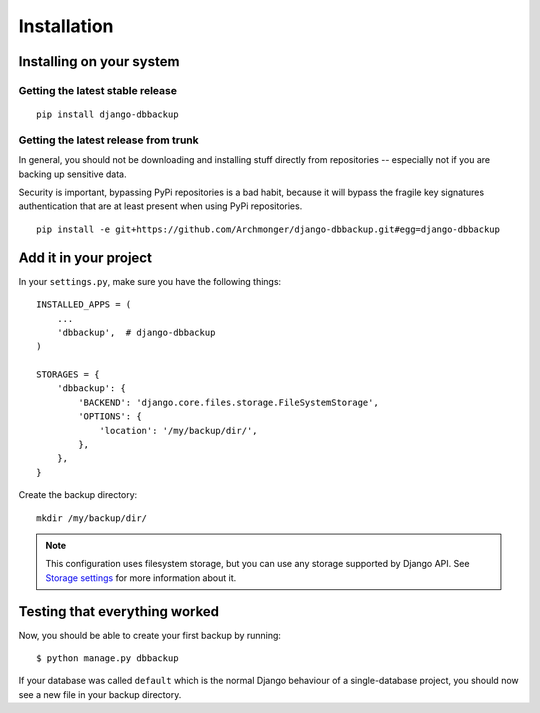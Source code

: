 Installation
============

Installing on your system
-------------------------

Getting the latest stable release
~~~~~~~~~~~~~~~~~~~~~~~~~~~~~~~~~

::

    pip install django-dbbackup

Getting the latest release from trunk
~~~~~~~~~~~~~~~~~~~~~~~~~~~~~~~~~~~~~

In general, you should not be downloading and installing stuff
directly from repositories -- especially not if you are backing
up sensitive data.

Security is important, bypassing PyPi repositories is a bad habit,
because it will bypass the fragile key signatures authentication
that are at least present when using PyPi repositories.

::

    pip install -e git+https://github.com/Archmonger/django-dbbackup.git#egg=django-dbbackup


Add it in your project
----------------------

In your ``settings.py``, make sure you have the following things: ::

    INSTALLED_APPS = (
        ...
        'dbbackup',  # django-dbbackup
    )

    STORAGES = {
        'dbbackup': {
            'BACKEND': 'django.core.files.storage.FileSystemStorage',
            'OPTIONS': {
                'location': '/my/backup/dir/',
            },
        },
    }

Create the backup directory: ::

    mkdir /my/backup/dir/

.. note::

    This configuration uses filesystem storage, but you can use any storage
    supported by Django API. See `Storage settings`_ for more information about it.

.. _`Storage settings`: storage.html


Testing that everything worked
------------------------------

Now, you should be able to create your first backup by running: ::

    $ python manage.py dbbackup

If your database was called ``default`` which is the normal Django behaviour
of a single-database project, you should now see a new file in your backup
directory.
